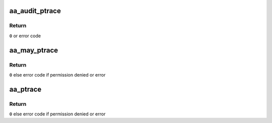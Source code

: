 .. -*- coding: utf-8; mode: rst -*-
.. src-file: security/apparmor/ipc.c

.. _`aa_audit_ptrace`:

aa_audit_ptrace
===============

.. c:function:: int aa_audit_ptrace(struct aa_profile *profile, struct aa_profile *target, int error)

    do auditing for ptrace

    :param struct aa_profile \*profile:
        profile being enforced  (NOT NULL)

    :param struct aa_profile \*target:
        profile being traced (NOT NULL)

    :param int error:
        error condition

.. _`aa_audit_ptrace.return`:

Return
------

\ ``0``\  or error code

.. _`aa_may_ptrace`:

aa_may_ptrace
=============

.. c:function:: int aa_may_ptrace(struct aa_profile *tracer, struct aa_profile *tracee, unsigned int mode)

    test if tracer task can trace the tracee

    :param struct aa_profile \*tracer:
        profile of the task doing the tracing  (NOT NULL)

    :param struct aa_profile \*tracee:
        task to be traced

    :param unsigned int mode:
        whether PTRACE_MODE_READ \|\| PTRACE_MODE_ATTACH

.. _`aa_may_ptrace.return`:

Return
------

\ ``0``\  else error code if permission denied or error

.. _`aa_ptrace`:

aa_ptrace
=========

.. c:function:: int aa_ptrace(struct task_struct *tracer, struct task_struct *tracee, unsigned int mode)

    do ptrace permission check and auditing

    :param struct task_struct \*tracer:
        task doing the tracing (NOT NULL)

    :param struct task_struct \*tracee:
        task being traced (NOT NULL)

    :param unsigned int mode:
        ptrace mode either PTRACE_MODE_READ \|\| PTRACE_MODE_ATTACH

.. _`aa_ptrace.return`:

Return
------

\ ``0``\  else error code if permission denied or error

.. This file was automatic generated / don't edit.

